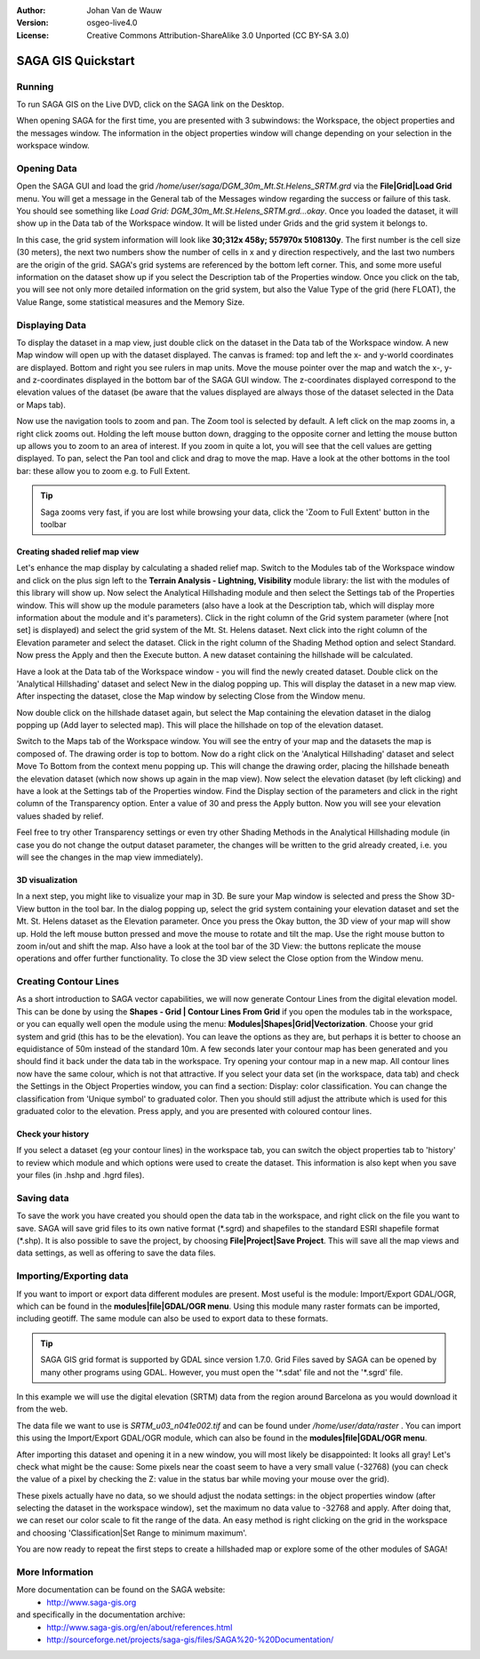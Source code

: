 :Author: Johan Van de Wauw
:Version: osgeo-live4.0
:License: Creative Commons Attribution-ShareAlike 3.0 Unported  (CC BY-SA 3.0)

.. image:: ../../images/project_logos/logo-saga.png
  :scale: 100 %
  :alt: project logo
  :align: right
  :target: http://www.saga-gis.org


********************************************************************************
SAGA GIS Quickstart
********************************************************************************

Running
================================================================================

To run SAGA GIS on the Live DVD, click on the SAGA link on the Desktop.

When opening SAGA for the first time, you are presented with 3 subwindows: the Workspace, the object properties and the messages window. The information in the object properties window will change depending on your selection in the workspace window.

  .. image:: ../../images/screenshots/1024x768/saga_guioverview.png
     :scale: 80

Opening Data
================================================================================

Open the SAGA GUI and load the grid `/home/user/saga/DGM_30m_Mt.St.Helens_SRTM.grd` via the **File|Grid|Load Grid** menu. You will 
get a message in the General tab of the Messages window regarding the success or 
failure of this task. You should see something like `Load Grid: DGM_30m_Mt.St.Helens_SRTM.grd...okay`. 
Once you loaded the dataset, it will show up in the Data tab of the Workspace window. 
It will be listed under Grids and the grid system it belongs to. 

In this case, the grid system information will look like **30;312x 458y; 557970x 5108130y**. The first number is
the cell size (30 meters), the next two numbers show the number of cells in x and y 
direction respectively, and the last two numbers are the origin of the grid. SAGA's grid 
systems are referenced by the bottom left corner. This, and some more useful information 
on the dataset show up if you select the Description tab of the Properties window. Once 
you click on the tab, you will see not only more detailed information on the grid system, 
but also the Value Type of the grid (here FLOAT), the Value Range, some statistical measures 
and the Memory Size.


Displaying Data
================================================================================

To display the dataset in a map view, just double click on the dataset in the Data tab of the Workspace window. A new Map window will open up with the dataset displayed. The canvas is framed: top and left the x- and y-world coordinates are displayed. Bottom and right you see rulers in map units. Move the mouse pointer over the map and watch the x-, y- and z-coordinates displayed in the bottom bar of the SAGA GUI window. The z-coordinates displayed correspond to the elevation values of the dataset (be aware that the values displayed are always those of the dataset selected in the Data or Maps tab).

Now use the navigation tools to zoom and pan. The Zoom tool is selected by default. A left click on the map zooms in, a right click zooms out. Holding the left mouse button down, dragging to the opposite corner and letting the mouse button up allows you to zoom to an area of interest. If you zoom in quite a lot, you will see that the cell values are getting displayed. To pan, select the Pan tool and click and drag to move the map. Have a look at the other bottoms in the tool bar: these allow you to zoom e.g. to Full Extent.

.. image:: ../../images/screenshots/800x600/saga_fullextent.png

.. tip:: Saga zooms very fast, if you are lost while browsing your data, click the 'Zoom to Full Extent' button in the toolbar

Creating shaded relief map view
~~~~~~~~~~~~~~~~~~~~~~~~~~~~~~~~~~~~~~~~~~~~~~~~~~~~~~~~~~~~~~~~~~~~~~~~~~~~~~~~

Let's enhance the map display by calculating a shaded relief map. Switch to
the Modules tab of the Workspace window and click on the plus sign left to 
the **Terrain Analysis - Lightning, Visibility** module library: the list 
with the modules of this library will show up. Now select the Analytical Hillshading module and then select the Settings tab of the Properties window. This will show up the module parameters (also have a look at the Description tab, which will display more information about the module and it's parameters). Click in the right column of the Grid system parameter (where [not set] is displayed) and select the grid system of the Mt. St. Helens dataset. Next click into the right column of the Elevation parameter and select the dataset. Click in the right column of the Shading Method option and select Standard. Now press the Apply and then the Execute button. A new dataset containing the hillshade will be calculated.

Have a look at the Data tab of the Workspace window - you will find the newly created dataset. Double click on the 'Analytical Hillshading' dataset and select New in the dialog popping up. This will display the dataset in a new map view. After inspecting the dataset, close the Map window by selecting Close from the Window menu.

Now double click on the hillshade dataset again, but select the Map containing the elevation dataset in the dialog popping up (Add layer to selected map). This will place the hillshade on top of the elevation dataset.

Switch to the Maps tab of the Workspace window. You will see the entry of your map and the datasets the map is composed of. The drawing order is top to bottom. Now do a right click on the 'Analytical Hillshading' dataset and select Move To Bottom from the context menu popping up. This will change the drawing order, placing the hillshade beneath the elevation dataset (which now shows up again in the map view). Now select the elevation dataset (by left clicking) and have a look at the Settings tab of the Properties window. Find the Display section of the parameters and click in the right column of the Transparency option. Enter a value of 30 and press the Apply button. Now you will see your elevation values shaded by relief.

Feel free to try other Transparency settings or even try other Shading Methods in the Analytical Hillshading module (in case you do not change the output dataset parameter, the changes will be written to the grid already created, i.e. you will see the changes in the map view immediately).

.. image:: ../../images/screenshots/1024x768/saga_withhillshade.png
    :scale: 80

3D visualization
~~~~~~~~~~~~~~~~~~~~~~~~~~~~~~~~~~~~~~~~~~~~~~~~~~~~~~~~~~~~~~~~~~~~~~~~~~~~~~~~
In a next step, you might like to visualize your map in 3D. Be sure your Map window is selected and press the Show 3D-View button in the tool bar. In the dialog popping up, select the grid system containing your elevation dataset and set the Mt. St. Helens dataset as the Elevation parameter. Once you press the Okay button, the 3D view of your map will show up. Hold the left mouse button pressed and move the mouse to rotate and tilt the map. Use the right mouse button to zoom in/out and shift the map. Also have a look at the tool bar of the 3D View: the buttons replicate the mouse operations and offer further functionality. To close the 3D view select the Close option from the Window menu.

.. image:: ../../images/screenshots/1024x768/saga_3d.png
    :scale: 80

Creating Contour Lines
================================================================================
As a short introduction to SAGA vector capabilities, we will now generate 
Contour Lines from the digital elevation model. This can be done by using 
the **Shapes - Grid | Contour Lines From Grid** if you open the modules tab in the workspace, or you can equally well open the module using the menu: **Modules|Shapes|Grid|Vectorization**. Choose your grid system and grid 
(this has to be the elevation). You can leave the options as they are, but perhaps it is better to choose an equidistance of 50m instead of the standard 10m. 
A few seconds later your contour map has been generated and you should find it back under the data tab in the workspace. Try opening your contour map in a new map. All contour lines now have the same colour, which is not that attractive. If you select your data set (in the workspace, data tab) and check the Settings in the Object Properties window, you can find a section: Display: color classification. You can change the classification from 'Unique symbol' to graduated color. Then you should still adjust the attribute which is used for this graduated color to the elevation. Press apply, and you are presented with coloured contour lines.

Check your history
~~~~~~~~~~~~~~~~~~~~~~~~~~~~~~~~~~~~~~~~~~~~~~~~~~~~~~~~~~~~~~~~~~~~~~~~~~~~~~~~
If you select a dataset (eg your contour lines) in the workspace tab, you can switch the object properties tab to 'history' to review which module and which options were used to create the dataset. This information is also kept when you save your files (in .hshp and .hgrd files).

.. image:: ../../images/screenshots/1024x768/saga_contour_history.png
    :scale: 80

Saving data
================================================================================
To save the work you have created you should open the data tab in the workspace, and right click on the file you want to save. SAGA will save grid files to its own native format (\*.sgrd) and shapefiles to the standard ESRI shapefile format (\*.shp). It is also possible to save the project, by choosing **File|Project|Save Project**. This will save all the map views and data settings, as well as offering to save the data files.

Importing/Exporting data
================================================================================
If you want to import or export data different modules are present. Most useful is the module: Import/Export GDAL/OGR, which can be found in the **modules|file|GDAL/OGR menu**. Using this module many raster formats can be imported, including geotiff. The same module can also be used to export data to these formats.

.. tip:: SAGA GIS grid format is supported by GDAL since version 1.7.0. Grid Files saved by SAGA can be opened by many other programs using GDAL. However, you must open the '\*.sdat' file and not the '\*.sgrd' file.

In this example we will use the digital elevation (SRTM) data from the region around Barcelona as you would download it from the web.

The data file we want to use is `SRTM_u03_n041e002.tif` and can be found 
under `/home/user/data/raster` . You can import this using the Import/Export GDAL/OGR module, which can also be found in the **modules|file|GDAL/OGR menu**. 

After importing this dataset and opening it in a new window, you will most likely be disappointed: It looks all gray! Let's check what might be the cause: Some pixels near the coast seem to have a very small value (-32768) (you can check the value of a pixel by checking the Z: value in the status bar while moving your mouse over the grid).

These pixels actually have no data, so we should adjust the nodata settings: in the object properties window (after selecting the dataset in the workspace window), set the maximum no data value to -32768 and apply. 
After doing that, we can reset our color scale to fit the range of the data. An easy method is right clicking on the grid in the workspace and choosing 'Classification|Set Range to minimum maximum'.

You are now ready to repeat the first steps to create a hillshaded map or explore some of the other modules of SAGA!

More Information
================================================================================
More documentation can be found on the SAGA website:
 * http://www.saga-gis.org
and specifically in the documentation archive:
 * http://www.saga-gis.org/en/about/references.html 
 * http://sourceforge.net/projects/saga-gis/files/SAGA%20-%20Documentation/ 
